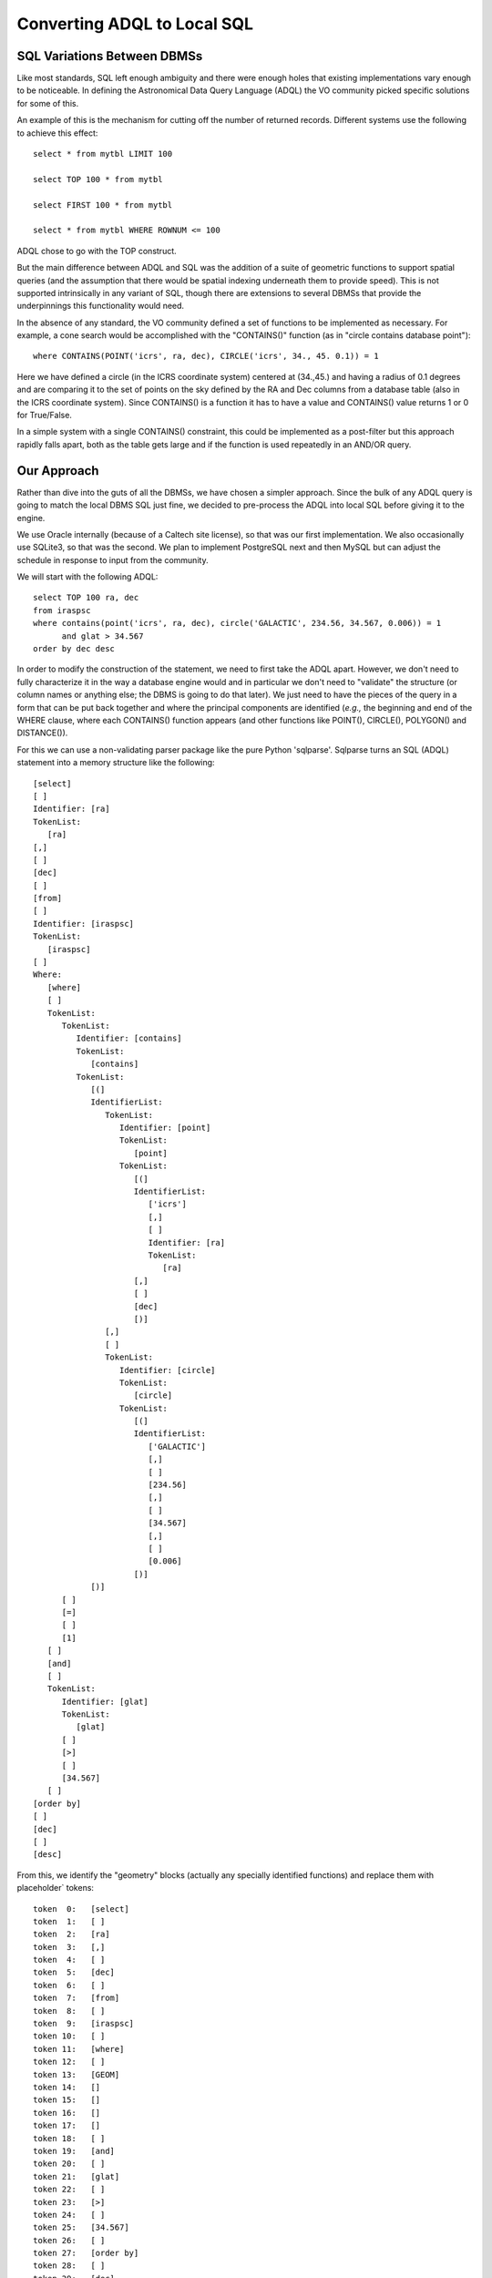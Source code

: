 Converting ADQL to Local SQL
============================

SQL Variations Between DBMSs
----------------------------
Like most standards, SQL left enough ambiguity and there were enough holes
that existing implementations vary enough to be noticeable.  In defining the
Astronomical Data Query Language (ADQL) the VO community picked specific solutions
for some of this.

An example of this is the mechanism for cutting off the number of returned records.
Different systems use the following to achieve this effect::

    select * from mytbl LIMIT 100

    select TOP 100 * from mytbl

    select FIRST 100 * from mytbl

    select * from mytbl WHERE ROWNUM <= 100

ADQL chose to go with the TOP construct.

But the main difference between ADQL and SQL was the addition of a suite of
geometric functions to support spatial queries (and the assumption that there
would be spatial indexing underneath them to provide speed).  This is not 
supported intrinsically in any variant of SQL, though there are extensions
to several DBMSs that provide the underpinnings this functionality would need.

In the absence of any standard, the VO community defined a set of functions
to be implemented as necessary.  For example, a cone search would be 
accomplished with the "CONTAINS()" function (as in "circle contains database
point")::

    where CONTAINS(POINT('icrs', ra, dec), CIRCLE('icrs', 34., 45. 0.1)) = 1

Here we have defined a circle (in the ICRS coordinate system) centered at
(34.,45.) and having a radius of 0.1 degrees and are comparing it to the
set of points on the sky defined by the RA and Dec columns from a database
table (also in the ICRS coordinate system).  Since CONTAINS() is a function
it has to have a value and CONTAINS() value returns 1 or 0 for True/False.

In a simple system with a single CONTAINS() constraint, this could be
implemented as a post-filter but this approach rapidly falls apart, both
as the table gets large and if the function is used repeatedly in an 
AND/OR query.


Our Approach
------------
Rather than dive into the guts of all the DBMSs, we have chosen a simpler
approach.  Since the bulk of any ADQL query is going to match the local
DBMS SQL just fine, we decided to pre-process the ADQL into local SQL
before giving it to the engine.

We use Oracle internally (because of a Caltech site license), so that was
our first implementation.  We also occasionally use SQLite3, so that was 
the second.  We plan to implement PostgreSQL next and then MySQL but can
adjust the schedule in response to input from the community.

We will start with the following ADQL::

   select TOP 100 ra, dec 
   from iraspsc 
   where contains(point('icrs', ra, dec), circle('GALACTIC', 234.56, 34.567, 0.006)) = 1 
         and glat > 34.567
   order by dec desc

In order to modify the construction of the statement, we need to first
take the ADQL apart.  However, we don't need to fully characterize it in
the way a database engine would and in particular we don't need to 
"validate" the structure (or column names or anything else;  the DBMS
is going to do that later).  We just need to have the pieces of the query
in a form that can be put back together and where the principal components
are identified (*e.g.,* the beginning and end of the WHERE clause, where
each CONTAINS() function appears (and other functions like POINT(),
CIRCLE(), POLYGON() and DISTANCE()).

For this we can use a non-validating parser package like the pure
Python 'sqlparse'.  Sqlparse turns an SQL (ADQL) statement into a
memory structure like the following::

   [select]
   [ ]
   Identifier: [ra]
   TokenList:
      [ra]
   [,]
   [ ]
   [dec]
   [ ]
   [from]
   [ ]
   Identifier: [iraspsc]
   TokenList:
      [iraspsc]
   [ ]
   Where:
      [where]
      [ ]
      TokenList:
         TokenList:
            Identifier: [contains]
            TokenList:
               [contains]
            TokenList:
               [(]
               IdentifierList:
                  TokenList:
                     Identifier: [point]
                     TokenList:
                        [point]
                     TokenList:
                        [(]
                        IdentifierList:
                           ['icrs']
                           [,]
                           [ ]
                           Identifier: [ra]
                           TokenList:
                              [ra]
                        [,]
                        [ ]
                        [dec]
                        [)]
                  [,]
                  [ ]
                  TokenList:
                     Identifier: [circle]
                     TokenList:
                        [circle]
                     TokenList:
                        [(]
                        IdentifierList:
                           ['GALACTIC']
                           [,]
                           [ ]
                           [234.56]
                           [,]
                           [ ]
                           [34.567]
                           [,]
                           [ ]
                           [0.006]
                        [)]
               [)]
         [ ]
         [=]
         [ ]
         [1]
      [ ]
      [and]
      [ ]
      TokenList:
         Identifier: [glat]
         TokenList:
            [glat]
         [ ]
         [>]
         [ ]
         [34.567]
      [ ]
   [order by]
   [ ]
   [dec]
   [ ]
   [desc]

From this, we identify the "geometry" blocks (actually any specially identified
functions) and replace them with placeholder` tokens::

   token  0:   [select]
   token  1:   [ ]
   token  2:   [ra]
   token  3:   [,]
   token  4:   [ ]
   token  5:   [dec]
   token  6:   [ ]
   token  7:   [from]
   token  8:   [ ]
   token  9:   [iraspsc]
   token 10:   [ ]
   token 11:   [where]
   token 12:   [ ]
   token 13:   [GEOM]
   token 14:   []
   token 15:   []
   token 16:   []
   token 17:   []
   token 18:   [ ]
   token 19:   [and]
   token 20:   [ ]
   token 21:   [glat]
   token 22:   [ ]
   token 23:   [>]
   token 24:   [ ]
   token 25:   [34.567]
   token 26:   [ ]
   token 27:   [order by]
   token 28:   [ ]
   token 29:   [dec]
   token 30:   [ ]
   token 31:   [desc]

The geometry information is saved in a structure the will be converted into
a form usable by the DBMS::

   funcData:
   [
     {
       'name': 'contains',
       'args':
       [
         {'name': 'point', 
          'args': ["'icrs'", 'ra', 'dec']},

         {'name': 'circle',
          'args': ["'GALACTIC'", '234.56', '34.567', '0.006']}
       ], 
         
       'val': '1'
     }
   ]

With these data structures, we can fairly easily move the TOP specification inside the WHERE 
clause as a constraint on ROWNUM and convert each CONTAINS() block into the equivalent constraints 
on the (x,y,z) and spatial index (here 'htm20') columns using the tools 
described in :doc:`spatial_index`::

   select ra, dec
   from iraspsc
   where (((-0.797580403011*x)+(0.603104711077*y)+(-0.011410881210*z)>=9.999999945169e-01)
         AND (   (htm14 = 2569468753) 
              OR (htm14 = 2569468758)
              OR (htm14 = 2569468766)
              OR (htm14 BETWEEN 2569468865 AND 2569468879))
          and glat > 34.567)
         AND ROWNUM <= 100
   order by dec desc


Note that the spatial part of this translation is DBMS-agnostic; it would work just as
well with PostgreSQL or SQLite.  The conversion of the TOP directive is actually hardest
for Oracle given that it has to become part of the WHERE clause; for other DBMSs it would 
be easier.

Extending the Paradigm
----------------------
Our databases do not contain records which themselves have extended geometry and we 
can therefore forego ADQL functions like INTERSECTS() in this first implementation.
To address this later, we would first choose a DBMS with intrinsic multi-dimensional
support (*e.g.,* a R-Tree index).  Our translator could then convert the geometric
functions into the extended local DBMS syntax.

We tried to write the ADQL translation code in particular to facilitate extension
and reuse.  If you have a different DBMS or need for extended objects or even 
new special functions for your own use, we would be happy to work with you to
extend this capability.


What's Not Implemented in ADQL
------------------------------
There are a few ADQL geometry functions we have not implemented.  Here is a complete list:


- **INTERSECTS** Test whether two geometric objects intersect.  Specifically, whether a
  geometric object stored in the database intersects with a region defined by the user.
  This is a very useful capability but requires R-Tree indexing to implement correctly.
  We will address this in the future, probably usind DBMSs that have R-Trees built-in.

- **AREA, CENTROID**  Calculate the area/centroid of a geometric object. Most useful if
  applied to geometric objects in the database.  Less so (as here) where the user would
  be creating a region definition themselves and could easily do these calculations on
  it.  We could implement this if someone defines a use case but for now we are leaving
  it out.

- **COORD1, COORD2, COORDSYS**  Extract the coordinate values or coordinate system from
  a POINT() object.  Again, most useful if there are stored POINT objects in the database
  but we could implement if a use case is defined.

- **REGION** A generic approach to region specification in string form.  This may well be
  of great use in the future but at the moment there wouldn't appear to be a great call
  for it.

There are also constructs that are technically possible (like CONTAINS(CIRCLE(), CIRCLE())
but again this makes the most sense where we are talking about CIRCLE objects stored in 
the database.  Most other use can be achieve by using CONTAINS(POINT(), CIRCLE()) and padding
the size of the second circle with the radius of the first.  Again, if someone can define
a real need, we will revisit this.


Convex Polygons
---------------
In the ADQL specification there is no specification that polygons should be convex
(actually, it doesn't even specify that the polygon lines shouldn't cross).  This distinction
is important in practice since the usual way of checking whether a point is in a polygon
(*i.e.,* go around the outside of the polygon and see if the point is alway on the same side 
of the edge lines by doing cross- and dot-products) fails for a concave polygon.

There are various ways to compensate for this, including decomposing the concave 
polygon into a set of convex ones or finding the bounding convex polygon for the 
region and post-filtering the database points found.  None of these is easy to 
implement in practice, so for now we consider it an error to use anything but a
convex polygon.
